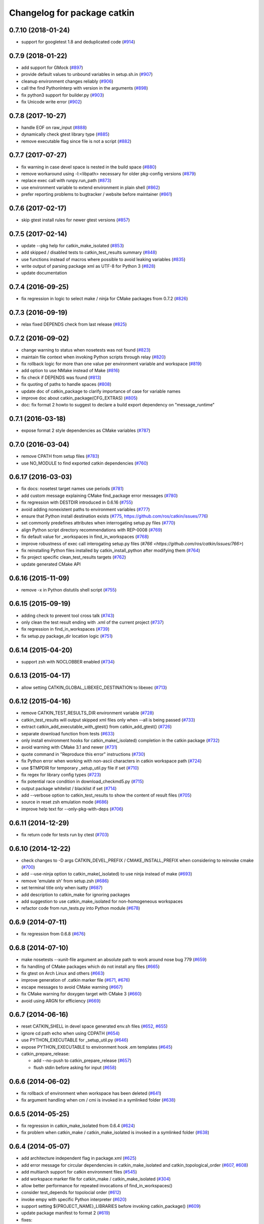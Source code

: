 ^^^^^^^^^^^^^^^^^^^^^^^^^^^^
Changelog for package catkin
^^^^^^^^^^^^^^^^^^^^^^^^^^^^

0.7.10 (2018-01-24)
-------------------
* support for googletest 1.8 and deduplicated code (`#914 <https://github.com/ros/catkin/pull/914>`_)

0.7.9 (2018-01-22)
------------------
* add support for GMock (`#897 <https://github.com/ros/catkin/pull/897>`_)
* provide default values to unbound variables in setup.sh.in (`#907 <https://github.com/ros/catkin/pull/907>`_)
* cleanup environment changes reliably (`#906 <https://github.com/ros/catkin/pull/906>`_)
* call the find PythonInterp with version in the arguments (`#898 <https://github.com/ros/catkin/issues/898>`_)
* fix python3 support for builder.py (`#903 <https://github.com/ros/catkin/pull/903>`_)
* fix Unicode write error (`#902 <https://github.com/ros/catkin/pull/902>`_)

0.7.8 (2017-10-27)
------------------
* handle EOF on raw_input (`#888 <https://github.com/ros/catkin/issues/888>`_)
* dynamically check gtest library type (`#885 <https://github.com/ros/catkin/issues/885>`_)
* remove executable flag since file is not a script (`#882 <https://github.com/ros/catkin/issues/882>`_)

0.7.7 (2017-07-27)
------------------
* fix warning in case devel space is nested in the build space (`#880 <https://github.com/ros/catkin/pull/880>`_)
* remove workaround using -l:<libpath> necessary for older pkg-config versions (`#879 <https://github.com/ros/catkin/issues/879>`_)
* replace exec call with runpy.run_path (`#873 <https://github.com/ros/catkin/issues/873>`_)
* use environment variable to extend environment in plain shell (`#862 <https://github.com/ros/catkin/issues/862>`_)
* prefer reporting problems to bugtracker / website before maintainer (`#861 <https://github.com/ros/catkin/issues/861>`_)

0.7.6 (2017-02-17)
------------------
* skip gtest install rules for newer gtest versions (`#857 <https://github.com/ros/catkin/issues/857>`_)

0.7.5 (2017-02-14)
------------------
* update --pkg help for catkin_make_isolated (`#853 <https://github.com/ros/catkin/issues/853>`_)
* add skipped / disabled tests to catkin_test_results summary (`#848 <https://github.com/ros/catkin/issues/848>`_)
* use functions instead of macros where possible to avoid leaking variables (`#835 <https://github.com/ros/catkin/issues/835>`_)
* write output of parsing package xml as UTF-8 for Python 3 (`#828 <https://github.com/ros/catkin/issues/828>`_)
* update documentation

0.7.4 (2016-09-25)
------------------
* fix regression in logic to select make / ninja for CMake packages from 0.7.2 (`#826 <https://github.com/ros/catkin/issues/826>`_)

0.7.3 (2016-09-19)
------------------
* relax fixed DEPENDS check from last release (`#825 <https://github.com/ros/catkin/issues/825>`_)

0.7.2 (2016-09-02)
------------------
* change warning to status when nosetests was not found (`#823 <https://github.com/ros/catkin/issues/823>`_)
* maintain file context when invoking Python scripts through relay (`#820 <https://github.com/ros/catkin/issues/820>`_)
* fix rollback logic for more than one value per environment variable and workspace (`#819 <https://github.com/ros/catkin/issues/819>`_)
* add option to use NMake instead of Make (`#816 <https://github.com/ros/catkin/pull/816>`_)
* fix check if DEPENDS was found (`#813 <https://github.com/ros/catkin/issues/813>`_)
* fix quoting of paths to handle spaces (`#808 <https://github.com/ros/catkin/issues/808>`_)
* update doc of catkin_package to clarify importance of case for variable names
* improve doc about catkin_package(CFG_EXTRAS) (`#805 <https://github.com/ros/catkin/issues/805>`_)
* doc: fix format 2 howto to suggest to declare a build export dependency on "message_runtime"

0.7.1 (2016-03-18)
------------------
* expose format 2 style dependencies as CMake variables (`#787 <https://github.com/ros/catkin/issues/787>`_)

0.7.0 (2016-03-04)
------------------
* remove CPATH from setup files (`#783 <https://github.com/ros/catkin/issues/783>`_)
* use NO_MODULE to find exported catkin dependencies (`#760 <https://github.com/ros/catkin/issues/760>`_)

0.6.17 (2016-03-03)
-------------------
* fix docs: nosetest target names use periods (`#781 <https://github.com/ros/catkin/issues/781>`_)
* add custom message explaining CMake find_package error messages (`#780 <https://github.com/ros/catkin/issues/780>`_)
* fix regression with DESTDIR introduced in 0.6.16 (`#755 <https://github.com/ros/catkin/issues/755>`_)
* avoid adding nonexistent paths to environment variables (`#777 <https://github.com/ros/catkin/issues/777>`_)
* ensure that Python install destination exists (`#775 <https://github.com/ros/catkin/issues/775>`_, https://github.com/ros/catkin/issues/776)
* set commonly predefines attributes when interrogating setup.py files (`#770 <https://github.com/ros/catkin/issues/770>`_)
* align Python script directory recommendations with REP-0008 (`#769 <https://github.com/ros/catkin/issues/769>`_)
* fix default value for _workspaces in find_in_workspaces (`#768 <https://github.com/ros/catkin/issues/768>`_)
* improve robustness of exec call interogating setup.py files (`#766 <https://github.com/ros/catkin/issues/766>`)
* fix reinstalling Python files installed by catkin_install_python after modifying them (`#764 <https://github.com/ros/catkin/issues/764>`_)
* fix project specific clean_test_results targets (`#762 <https://github.com/ros/catkin/issues/762>`_)
* update generated CMake API

0.6.16 (2015-11-09)
-------------------
* remove -x in Python distutils shell script (`#755 <https://github.com/ros/catkin/issues/755>`_)

0.6.15 (2015-09-19)
-------------------
* adding check to prevent tool cross talk (`#743 <https://github.com/ros/catkin/issues/743>`_)
* only clean the test result ending with .xml of the current project (`#737 <https://github.com/ros/catkin/issues/737>`_)
* fix regression in find_in_workspaces (`#739 <https://github.com/ros/catkin/issues/739>`_)
* fix setup.py package_dir location logic (`#751 <https://github.com/ros/catkin/issues/751>`_)

0.6.14 (2015-04-20)
-------------------
* support zsh with NOCLOBBER enabled (`#734 <https://github.com/ros/catkin/pull/734>`_)

0.6.13 (2015-04-17)
-------------------
* allow setting CATKIN_GLOBAL_LIBEXEC_DESTINATION to libexec (`#713 <https://github.com/ros/catkin/pull/713>`_)

0.6.12 (2015-04-16)
-------------------
* remove CATKIN_TEST_RESULTS_DIR environment variable (`#728 <https://github.com/ros/catkin/issues/728>`_)
* catkin_test_results will output skipped xml files only when --all is being passed (`#733 <https://github.com/ros/catkin/pull/733>`_)
* extract catkin_add_executable_with_gtest() from catkin_add_gtest() (`#726 <https://github.com/ros/catkin/issues/726>`_)
* separate download function from tests (`#633 <https://github.com/ros/catkin/issues/633>`_)
* only install environment hooks for catkin_make(_isolated) completion in the catkin package (`#732 <https://github.com/ros/catkin/issues/732>`_)
* avoid warning with CMake 3.1 and newer (`#731 <https://github.com/ros/catkin/issues/731>`_)
* quote command in "Reproduce this error" instructions (`#730 <https://github.com/ros/catkin/issues/730>`_)
* fix Python error when working with non-ascii characters in catkin workspace path (`#724 <https://github.com/ros/catkin/issues/724>`_)
* use $TMPDIR for temporary _setup_util.py file if set (`#710 <https://github.com/ros/catkin/issues/710>`_)
* fix regex for library config types (`#723 <https://github.com/ros/catkin/issues/723>`_)
* fix potential race condition in download_checkmd5.py (`#715 <https://github.com/ros/catkin/issues/715>`_)
* output package whitelist / blacklist if set (`#714 <https://github.com/ros/catkin/issues/714>`_)
* add --verbose option to catkin_test_results to show the content of result files (`#705 <https://github.com/ros/catkin/issues/705>`_)
* source in reset zsh emulation mode  (`#686 <https://github.com/ros/catkin/issues/686>`_)
* improve help text for --only-pkg-with-deps (`#706 <https://github.com/ros/catkin/issues/706>`_)

0.6.11 (2014-12-29)
-------------------
* fix return code for tests run by ctest (`#703 <https://github.com/ros/catkin/issues/703>`_)

0.6.10 (2014-12-22)
-------------------
* check changes to -D args CATKIN_DEVEL_PREFIX / CMAKE_INSTALL_PREFIX when considering to reinvoke cmake (`#700 <https://github.com/ros/catkin/issues/700>`_)
* add --use-ninja option to catkin_make(_isolated) to use ninja instead of make (`#693 <https://github.com/ros/catkin/issues/693>`_)
* remove 'emulate sh' from setup.zsh (`#686 <https://github.com/ros/catkin/issues/686>`_)
* set terminal title only when isatty (`#687 <https://github.com/ros/catkin/issues/687>`_)
* add description to catkin_make for ignoring packages
* add suggestion to use catkin_make_isolated for non-homogeneous workspaces
* refactor code from run_tests.py into Python module (`#678 <https://github.com/ros/catkin/issues/678>`_)

0.6.9 (2014-07-11)
------------------
* fix regression from 0.6.8 (`#676 <https://github.com/ros/catkin/issues/676>`_)

0.6.8 (2014-07-10)
------------------
* make nosetests --xunit-file argument an absolute path to work around nose bug 779 (`#659 <https://github.com/ros/catkin/issues/659>`_)
* fix handling of CMake packages which do not install any files (`#665 <https://github.com/ros/catkin/issues/665>`_)
* fix gtest on Arch Linux and others (`#663 <https://github.com/ros/catkin/issues/663>`_)
* improve generation of .catkin marker file (`#671 <https://github.com/ros/catkin/issues/671>`_, `#676 <https://github.com/ros/catkin/issues/676>`_)
* escape messages to avoid CMake warning (`#667 <https://github.com/ros/catkin/issues/667>`_)
* fix CMake warning for doxygen target with CMake 3 (`#660 <https://github.com/ros/catkin/issues/660>`_)
* avoid using ARGN for efficiency (`#669 <https://github.com/ros/catkin/issues/669>`_)

0.6.7 (2014-06-16)
------------------
* reset CATKIN_SHELL in devel space generated env.sh files (`#652 <https://github.com/ros/catkin/issues/652>`_, `#655 <https://github.com/ros/catkin/issues/655>`_)
* ignore cd path echo when using CDPATH (`#654 <https://github.com/ros/catkin/issues/654>`_)
* use PYTHON_EXECUTABLE for _setup_util.py (`#646 <https://github.com/ros/catkin/issues/646>`_)
* expose PYTHON_EXECUTABLE to environment hook .em templates (`#645 <https://github.com/ros/catkin/issues/645>`_)
* catkin_prepare_release:

  * add --no-push to catkin_prepare_release (`#657 <https://github.com/ros/catkin/issues/657>`_)
  * flush stdin before asking for input (`#658 <https://github.com/ros/catkin/issues/658>`_)

0.6.6 (2014-06-02)
------------------
* fix rollback of environment when workspace has been deleted (`#641 <https://github.com/ros/catkin/issues/641>`_)
* fix argument handling when cm / cmi is invoked in a symlinked folder (`#638 <https://github.com/ros/catkin/issues/638>`_)

0.6.5 (2014-05-25)
------------------
* fix regression in catkin_make_isolated from 0.6.4 (`#624 <https://github.com//ros/catkin/issues/624>`_)
* fix problem when catkin_make / catkin_make_isolated is invoked in a symlinked folder (`#638 <https://github.com//ros/catkin/issues/638>`_)

0.6.4 (2014-05-07)
------------------
* add architecture independent flag in package.xml (`#625 <https://github.com/ros/catkin/issues/625>`_)
* add error message for circular dependencies in catkin_make_isolated and catkin_topological_order (`#607 <https://github.com/ros/catkin/issues/607>`_, `#608 <https://github.com/ros/catkin/issues/608>`_)
* add multiarch support for catkin environment files (`#545 <https://github.com/ros/catkin/issues/545>`_)
* add workspace marker file for catkin_make / catkin_make_isolated (`#304 <https://github.com/ros/catkin/issues/304>`_)
* allow better performance for repeated invocations of find_in_workspaces()
* consider test_depends for topolocial order (`#612 <https://github.com/ros/catkin/issues/612>`_)
* invoke empy with specific Python interpreter (`#620 <https://github.com/ros/catkin/issues/620>`_)
* support setting ${PROJECT_NAME}_LIBRARIES before invoking catkin_package() (`#609 <https://github.com/ros/catkin/issues/609>`_)
* update package manifest to format 2 (`#619 <https://github.com/ros/catkin/issues/619>`_)
* fixes:

  * fix catkin_find to not return path with '/.' suffix (`#621 <https://github.com/ros/catkin/issues/621>`_)
  * fix python path setting for plain cmake workspaces (`#618 <https://github.com/ros/catkin/issues/618>`_)
  * improve unicode handling (`#615 <https://github.com/ros/catkin/issues/615>`_)
  * replace CMake usage of IMPORTED_IMPLIB with IMPORTED_LOCATION (`#616 <https://github.com/ros/catkin/issues/616>`_)
  * do not call chpwd hooks in setup.zsh (`#613 <https://github.com/ros/catkin/issues/613>`_)
  * set catkin_* variables only when find_package(catkin COMPONENTS ...) (`#629 <https://github.com/ros/catkin/issues/629>`_)

0.6.3 (2014-03-04)
------------------
* allow passing absolute INCLUDE_DIRS via catkin_package() into CMake config file in install space (`#600 <https://github.com/ros/catkin/issues/600>`_, `#601 <https://github.com/ros/catkin/issues/601>`_)
* improve error messages for wrong include dirs

0.6.2 (2014-02-24)
------------------
* use underlay workspaces when calculating topological order (`#590 <https://github.com/ros/catkin/issues/590>`_)
* remove restriction to run unit test single threaded (`#597 <https://github.com/ros/catkin/issues/597>`_)
* support using nosetests with Python3 (`#593 <https://github.com/ros/catkin/issues/593>`_)
* remove invalid symbolic links of workspace level CMakeLists.txt file (`#591 <https://github.com/ros/catkin/issues/591>`_)
* remove debug_message usage from generated pkgConfig.cmake files (`#583 <https://github.com/ros/catkin/issues/583>`_)
* use catkin_install_python() to install Python scripts (`#596 <https://github.com/ros/catkin/issues/596>`_)
* fix unicode error with japanese LANG (`#578 <https://github.com/ros/catkin/issues/578>`_)
* fix gtest include dir when using gtest inside the workspace (`#585 <https://github.com/ros/catkin/issues/585>`_)

0.6.1 (2014-01-29)
------------------
* remove more obsolete files (`#582 <https://github.com/ros/catkin/issues/582>`_)

0.6.0 (2014-01-29)
------------------
* remove deprecated functionality (`#582 <https://github.com/ros/catkin/issues/582>`_)
* remove eigen CMake config files (`#492 <https://github.com/ros/catkin/issues/492>`_)
* fix EXPORTED_TARGETS argument for catkin_package() (`#581 <https://github.com/ros/catkin/issues/581>`_)

0.5.80 (2014-01-27)
-------------------
* fix library deduplication (`#565 <https://github.com/ros/catkin/issues/565>`_)

0.5.79 (2014-01-09)
-------------------
* fix handling of not found imported libraries (`#565 <https://github.com/ros/catkin/issues/565>`_)

0.5.78 (2014-01-07)
-------------------
* add support for py_modules in setup.py (`#399 <https://github.com/ros/catkin/issues/399>`_)
* fix order and deduplication of of catkin_LIBRARIES (`#558 <https://github.com/ros/catkin/issues/558>`_)
* update handling of library deduplication to support build configuration keywords in the whole process (`#565 <https://github.com/ros/catkin/issues/565>`_)
* Python 3 related:

  * python 3 compatibility (`#544 <https://github.com/ros/catkin/issues/544>`_)
  * add option to specify Python version (`#570 <https://github.com/ros/catkin/issues/570>`_)
  * add catkin_install_python function (`#573 <https://github.com/ros/catkin/issues/573>`_)

* catkin_make and catkin_make_isolated:

  * add --only-pkg-with-deps option
  * fix completion for -DCMAKE_BUILD_TYPE and -DCATKIN_ENABLE_TESTING

* catkin_make_isolated:

  * add empty line between packages for better readability
  * update command line doc (`#534 <https://github.com/ros/catkin/issues/534>`_)
  * fix generated setup.sh for plain cmake package when path contains spaces
  * fix to actually build run_depends before the things that depend on them
  * fix check if environment exists with DESTDIR

* update setup scripts to use builtin cd command (`#542 <https://github.com/ros/catkin/issues/542>`_)
* improve docs on system library dependencies (`#552 <https://github.com/ros/catkin/issues/552>`_)
* install scripts under bin via setup.py (`#555 <https://github.com/ros/catkin/issues/555>`_)
* update download script to resume downloads when server supports it (`#559 <https://github.com/ros/catkin/issues/559>`_)
* add error handling when _setup_util.py fails, e.g. due to disk full (`#561 <https://github.com/ros/catkin/issues/561>`_)
* add atomic_configure_file to work support parallel builds better (`#566 <https://github.com/ros/catkin/issues/566>`_)
* update catkin_test_results usage message to mention return code (`#576 <https://github.com/ros/catkin/issues/576>`_)
* prefix invocation of python script with PYTHON_EXECUTABLE (`ros/genpy#23 <https://github.com/ros/genpy/issues/23>`_)
* update toplevel.cmake to use catkin_find_pkg instead of trying a fixed location to find catkin in the workspace
* modify gtest message level to only warn if gtest is not available but a package trys to register a gtest
* update run_tests to work robustly in parallel
* use sys.exit and not just exit
* catkin_prepare_release: undo quoting of commit messages

0.5.77 (2013-10-09)
-------------------
* catkin_prepare_release: show tag name explicitly when using tag prefix (`#528 <https://github.com/ros/catkin/issues/528>`_)

* catkin_make_isolated:

  * separate devel and install build folders for plain cmake packages cleanly without polluting namespace (`#532 <https://github.com/ros/catkin/issues/532>`_)
  * fix build folder naming (regression from 0.5.75)
  * fix setup generation if last package in workspace is plain cmake (`#530 <https://github.com/ros/catkin/issues/530>`_)
  * fix creating missing folder

0.5.76 (2013-10-06)
-------------------
* fix regression in catkin_make from 0.5.75

0.5.75 (2013-10-04)
-------------------
* add --all option to catkin_test_results
* improve svn support in catkin_prepare_release
* keep build folder of plain CMake packages completely isolated between devel and install (`#374 <https://github.com/ros/catkin/issues/374>`_)
* fix handling of spaces in path (`#519 <https://github.com/ros/catkin/issues/519>`_)
* fix generated setup.bash|zsh for isolated devel space (`#520 <https://github.com/ros/catkin/issues/520>`_)
* fix env.sh for plain cmake packages to not define _CATKIN_SETUP_DIR (`#521 <https://github.com/ros/catkin/issues/521>`_)
* fix crash when DESTDIR is specified but install not asked for (`#526 <https://github.com/ros/catkin/issues/526>`_)
* update doc for downloading test data from download.ros.org
* update environment hook doc (`#516 <https://github.com/ros/catkin/issues/516>`_)

0.5.74 (2013-09-18)
-------------------
* support multiple package names for catkin_make --pkg (`#504 <https://github.com/ros/catkin/issues/504>`_)
* improve help message on catkin_make_isolated --from-pkg
* fix include path in generated .pc files to be absolute (`#506 <https://github.com/ros/catkin/issues/506>`_, regression of 0.5.72)
* fix handling DESTDIR in catkin_make_isolated for plain cmake packages (`#499 <https://github.com/ros/catkin/issues/499>`_)
* fix catkin_python_setup to consider actual package names inside setup.py when signaling that an __init__.py file is installed to genmsg/dynamic_reconfigure (`ros/genmsg#34 <https://github.com/ros/genmsg/issues/34>`_)
* fix unsetting temporary variables - especially CATKIN_SETUP_DIR - to not influence next environment (`#505 <https://github.com/ros/catkin/issues/505>`_)

0.5.73 (2013-08-23)
-------------------
* fix include dirs in generated CMake config file when a non-catkin package depends on a catkin package (regression of `#490 <https://github.com/ros/catkin/issues/490>`_)

0.5.72 (2013-08-21)
-------------------
* make catkin packages relocatable (`#490 <https://github.com/ros/catkin/issues/490>`_)

* catkin_prepare_release:

  * add tagging changelog sections (`#489 <https://github.com/ros/catkin/issues/489>`_)
  * add warning when trying to release non-catkin packages (`#478 <https://github.com/ros/catkin/issues/478>`_)
  * add --tag-prefix option (`#447 <https://github.com/ros/catkin/issues/447>`_)

* catkin_make_isolated:

  * support installation with DESTDIR (`#490 <https://github.com/ros/catkin/issues/490>`_)
  * handle missing install target gracefully
  * fix message with command to reproduce (`#496 <https://github.com/ros/catkin/issues/496>`_)

* fix completion for catkin_make(_isolated) for older bash completion (`#485 <https://github.com/ros/catkin/issues/485>`_)
* fix Python3.2 compatibility (`#487 <https://github.com/ros/catkin/issues/487>`_)
* update documentation (`#438 <https://github.com/ros/catkin/issues/438>`_, `#467 <https://github.com/ros/catkin/issues/467>`_, `#495 <https://github.com/ros/catkin/issues/495>`_, `#497 <https://github.com/ros/catkin/issues/497>`_)

0.5.71 (2013-07-20)
-------------------
* catkin_make_isolated: show progress in terminal title bar on Linux and Darwin (`#482 <https://github.com/ros/catkin/issues/482>`_)
* catkin_prepare_release: add warning if package names contain upper case characters (`#473 <https://github.com/ros/catkin/issues/473>`_)
* catkin_make: fix handling of non-ascii characters (`#476 <https://github.com/ros/catkin/issues/476>`_)
* fix dry tests by disabling CTest for dry packages (`#483 <https://github.com/ros/catkin/issues/483>`_)
* update documentation (`#474 <https://github.com/ros/catkin/issues/474>`_)

0.5.70 (2013-07-14)
-------------------
* add warning if versioned dependencies are not fulfilled (`#472 <https://github.com/ros/catkin/issues/472>`_)
* catkin_prepare_release:

  * add checks for local changes in the working copy (`#471 <https://github.com/ros/catkin/issues/471>`_)
  * remove '--push' option in favor of interactive questions
  * improve error message when branch is not tracked (`#463 <https://github.com/ros/catkin/issues/463>`_)
  * colorize output for improved readability

* catkin_make_isolated:

  * suppress traceback when a package fails to build (`#470 <https://github.com/ros/catkin/issues/470>`_)
  * improve output to include 'cd' command to reproduce a failing command more easily

* fix initialization issue with CATKIN_ENABLE_TESTING variable (`#464 <https://github.com/ros/catkin/issues/464>`_)
* find nosetest under different name on QNX (`#461 <https://github.com/ros/catkin/issues/461>`_)
* update documentation (`#438 <https://github.com/ros/catkin/issues/438>`_, `#465 <https://github.com/ros/catkin/issues/465>`_, `#468 <https://github.com/ros/catkin/issues/468>`_)

0.5.69 (2013-07-05)
-------------------
* disable CTest on the farm since it breaks the binarydeb build with the current Debian rules files (`#460 <https://github.com/ros/catkin/issues/460>`_)
* skip generating CATKIN_IGNORE marker file when build space equals source space (`#459 <https://github.com/ros/catkin/issues/459>`_)
* fix warning message if gtest is not found (`#458 <https://github.com/ros/catkin/issues/458>`_)

0.5.68 (2013-07-03)
-------------------
* add option CATKIN_ENABLE_TESTING to configure without tests
* add CTest support for all registered test types: gtest, nosetest, rostest
* add the --from-pkg option to catkin_make_isolated
* catkin_prepare_release:

  * fix if git repo has multiple remotes (`#450 <https://github.com/ros/catkin/issues/450>`_)
  * modify to not change the remote repo by default, add option --push for old behavior (`#451 <https://github.com/ros/catkin/issues/451>`_)

* add 'prefix' to generated pkg-config files (`#444 <https://github.com/ros/catkin/issues/444>`_)
* add dummy target to catkin_EXPORTED_TARGETS if empty (`#453 <https://github.com/ros/catkin/issues/453>`_)
* expose SETUPTOOLS_DEB_LAYOUT as option again (`#418 <https://github.com/ros/catkin/issues/418>`_)
* suppress stacktrace when topologic_order raises within generating CMake files (`#442 <https://github.com/ros/catkin/issues/442>`_)
* fixes:

  * update check in generated pkgConfig.cmake files to work independent of cmake policy CMD0012 (`#452 <https://github.com/ros/catkin/issues/452>`_)
  * fix generating pkg-config files with empty -I directives (`#445 <https://github.com/ros/catkin/issues/445>`_)

* update documentation, especially about testing
* for a complete list of changes see the `commit log for 0.5.68 <https://github.com/ros/catkin/compare/0.5.67...0.5.68>`_

0.5.67 (2013-06-18)
-------------------
* fix --build and --directory auto completion for catkin_make(_isolated) (`#325 <https://github.com/ros/catkin/issues/325>`_)
* fix catkin_make(_isolated) auto completion on older versions of bash on OS X (`#325 <https://github.com/ros/catkin/issues/325>`_)
* add how-to documentation
* for a complete list of changes see the `commit log for 0.5.67 <https://github.com/ros/catkin/compare/0.5.66...0.5.67>`_

0.5.66 (2013-06-06)
-------------------
* add new CMake function catkin_download_test_data, mark download_test_data as deprecated (`#426 <https://github.com/ros/catkin/issues/426>`_, `#431 <https://github.com/ros/catkin/issues/431>`_)
* catkin_make and catkin_make_isolated:

  * add bash autocompletion (`#325 <https://github.com/ros/catkin/issues/325>`_)
  * allow passing MAKEFLAGS (`#402 <https://github.com/ros/catkin/issues/402>`_)

* catkin_make_isolated:

  * allow building empty workspace (`#423 <https://github.com/ros/catkin/issues/423>`_, `#425 <https://github.com/ros/catkin/issues/425>`_)
  * add --catkin-make-args which enables calling 'catkin_make_isolated run_tests' (`#414 <https://github.com/ros/catkin/issues/414>`_)

* catkin_prepare_release:

  * execute the commands rather than printing them (`#417 <https://github.com/ros/catkin/issues/417>`_)
  * warn about missing changelog files
  * validate metapackages (`#404 <https://github.com/ros/catkin/issues/404>`_)

* auto detect former SETUPTOOLS_DEB_LAYOUT (`#418 <https://github.com/ros/catkin/issues/418>`_)
* fixes:

  * fix error using sys.stdout.encoding without checking existance
  * remove linker flag -lrt for Android (`#430 <https://github.com/ros/catkin/issues/430>`_)
  * fix resetting IFS shell variable when it was unset before (`#427 <https://github.com/ros/catkin/issues/427>`_)
  * ensure to only return unique source paths from a workspace marker file (`#424 <https://github.com/ros/catkin/issues/424>`_)
  * catkin_make_isolated:

    * fix chaining of plain cmake packages (`#422 <https://github.com/ros/catkin/issues/422>`_)
    * fix --install error for non-catkin packages (`#411 <https://github.com/ros/catkin/issues/411>`_)
    * only try to remove Makefile if it exists (`#420 <https://github.com/ros/catkin/issues/420>`_, regression from 0.5.64)
    * fix detection of python paths for plain cmake packages

* update documentation:

  * update API doc of several CMake functions and macros
  * add generated CMake API to appear in the wiki (`#384 <https://github.com/ros/catkin/issues/384>`_)

* add and install LICENSE file (`#398 <https://github.com/ros/catkin/issues/398>`_)
* for a complete list of changes see the `commit log for 0.5.66 <https://github.com/ros/catkin/compare/0.5.65...0.5.66>`_

0.5.65 (2013-03-21)
-------------------
* remove including workspace.cmake if it exists, use -C and/or -DCMAKE_USER_MAKE_RULES_OVERRIDE instead (`#377 <https://github.com/ros/catkin/issues/377>`_)
* change catkin_test_results return code based on failing tests (`#392 <https://github.com/ros/catkin/issues/392>`_)
* apply CATKIN_BUILD_BINARY_PACKAGE for catkin (`#395 <https://github.com/ros/catkin/issues/395>`_)
* modify extra file handling to make the generated code relocatable (`#369 <https://github.com/ros/catkin/issues/369>`_)
* various improvements and fixes for Windows (`#388 <https://github.com/ros/catkin/issues/388>`_, `#390 <https://github.com/ros/catkin/issues/390>`_, `#391 <https://github.com/ros/catkin/issues/391>`_, `#393 <https://github.com/ros/catkin/issues/393>`_, `ros-infrastructure/catkin_pkg#35 <https://github.com/ros-infrastructure/catkin_pkg/issues/35>`_)
* fixes:

  * fix --force-cmake for catkin_make_isolation (regression from 0.5.64)
  * fix catkin_package_version and catkin_prepare_release when no packages are found (`#387 <https://github.com/ros/catkin/issues/387>`_)
  * fix catkin_prepare_release bumping wrong part of the version (`#386 <https://github.com/ros/catkin/issues/386>`_)
  * handle dependencies that are imported libraries (`#378 <https://github.com/ros/catkin/issues/378>`_)

* for a complete list of changes see the `commit log for 0.5.65 <https://github.com/ros/catkin/compare/0.5.64...0.5.65>`_

0.5.64 (2013-03-08)
-------------------
* disable env.sh without args (`#370 <https://github.com/ros/catkin/issues/370>`_)
* add --bump to catkin_prepare_release
* add EXPORTED_TARGETS to catkin_package() for cross-package target dependencies (`#368 <https://github.com/ros/catkin/issues/368>`_)
* enable cfg extras with absolute path and devel/install space specific
* enable additional cfg extra files via project specific global variable
* allow overriding CATKIN_TEST_RESULTS_DIR via cmake argument (`#365 <https://github.com/ros/catkin/issues/365>`_)
* add options to skip generation of cmake config and pkg-config files (`#360 <https://github.com/ros/catkin/issues/360>`_)
* catkin_make and catkin_make_isolated:

  * add --(c)make-args options to pass arbitrary arguments (`#376 <https://github.com/ros/catkin/issues/376>`_)

* catkin_make:

  * enable to build individual package (`#348 <https://github.com/ros/catkin/issues/348>`_)
  * enable to build metapackages without CMakeLists.txt (`#349 <https://github.com/ros/catkin/issues/349>`_)
  * add colorization of several error messages

* catkin_make_isolated:

  * requires metapackages to have a CMakeLists.txt (`#349 <https://github.com/ros/catkin/issues/349>`_)
  * force cmake for plain cmake packages when --install is toggled (`#374 <https://github.com/ros/catkin/issues/374>`_)
  * switched default output from quiet to verbose (`#331 <https://github.com/ros/catkin/issues/331>`_)
  * print full stacktrace to better diagnose internal problems (`#373 <https://github.com/ros/catkin/issues/373>`_)

* various improvements and fixes for Windows (`#276 <https://github.com/ros/catkin/issues/276>`_, `#351 <https://github.com/ros/catkin/issues/351>`_, `#358 <https://github.com/ros/catkin/issues/358>`_, `#359 <https://github.com/ros/catkin/issues/359>`_)
* fixes:

  * catkin_make and catkin_make_isolated:

    * ignore install space and any subspaces when searching packages (`#361 <https://github.com/ros/catkin/issues/361>`_)

  * catkin_make_isolated:

    * ensure that install space exists before trying to create a env.sh file for cmake projects (`#340 <https://github.com/ros/catkin/issues/340>`_)
    * fix generated env.sh file if first package is plain cmake (`#340 <https://github.com/ros/catkin/issues/340>`_)
    * remove old Makefile when cmake fails

  * fix sourcing some environment hooks multiple times
  * fix handling spaces in folder names (`ros/catkin#375 <https://github.com/ros/catkin/issues/375>`_)
  * fix usage of ROS_PARALLEL_JOBS (`#335 <https://github.com/ros/catkin/issues/335>`_)
  * prefix all temp variable in setup.sh (i.e. to not collide in zsh) (`#338 <https://github.com/ros/catkin/issues/338>`_)
  * setup.sh: check that temp file was created successfully, call rm command instead of potential alias (`#343 <https://github.com/ros/catkin/issues/343>`_)

* update documentation:

  * update doc on CFG_EXTRAS (`#353 <https://github.com/ros/catkin/issues/353>`_)
  * general catkin docs (`#357 <https://github.com/ros/catkin/issues/357>`_)

* for a complete list of changes see the `commit log for 0.5.64 <https://github.com/ros/catkin/compare/0.5.63...0.5.64>`_

0.5.63 (2013-01-24)
-------------------
* add sanity check to catkin_make that no CMakeLists.txt exists in the base path (`#328 <https://github.com/ros/catkin/issues/328>`_)
* catkin_make and catkin_make_isolated:

  * add -lN besides -jN (`#326 <https://github.com/ros/catkin/issues/326>`_)
  * support inverted color scheme (`#323 <https://github.com/ros/catkin/issues/323>`_)

* catkin_make_isolated:

  * allow building individual packages (`#322 <https://github.com/ros/catkin/issues/322>`_)
  * add support for -D options (`#306 <https://github.com/ros/catkin/issues/306>`_)
  * generate setup.sh file (`#327 <https://github.com/ros/catkin/issues/327>`_)
  * print instructions how to reproduce errors in case a command returns non-zero return code

* fixes:

  * readd old _setup_util.py to not break environment of workspaces built with 0.5.58 or older (`#329 <https://github.com/ros/catkin/issues/329>`_)
  * fix sourcing environment hooks
  * improve several error messages in case of problems (`#318 <https://github.com/ros/catkin/issues/318>`_, `#320 <https://github.com/ros/catkin/issues/320>`_)

* for a complete list of changes see the `commit log for 0.5.63 <https://github.com/ros/catkin/compare/0.5.62...0.5.63>`_

0.5.62 (2013-01-17)
-------------------
* fixes:

  * add check to catkin_make to force cmake when cmake-specific arguments change
  * force cmake on workspace changes in catkin_make_isolated (`#315 <https://github.com/ros/catkin/issues/315>`_)
  * source environment hooks for all workspace in correct order (`#316 <https://github.com/ros/catkin/issues/316>`_)
  * fix PYTHON_PACKAGES_DIR and SETUPTOOLS_ARG_EXTRA to be up-to-date when passing -DSETUPTOOLS_DEB_LAYOUT=.. (`#314 <https://github.com/ros/catkin/issues/314>`_)

* for a complete list of changes see the `commit log for 0.5.62 <https://github.com/ros/catkin/compare/0.5.61...0.5.62>`_

0.5.61 (2013-01-16)
-------------------
* yet another workaround for pkg-config handling static libraries (`#300 <https://github.com/ros/catkin/issues/300>`_)
* for a complete list of changes see the `commit log for 0.5.61 <https://github.com/ros/catkin/compare/0.5.60...0.5.61>`_

0.5.60 (2013-01-15)
-------------------
* work around for pkg-config reordering libs with no -l prefix (`#300 <https://github.com/ros/catkin/issues/300>`_)
* fix colorizing of unicode text in catkin_make and catkin_make_isolated (`#310 <https://github.com/ros/catkin/issues/310>`_)
* for a complete list of changes see the `commit log for 0.5.60 <https://github.com/ros/catkin/compare/0.5.59...0.5.60>`_

0.5.59 (2013-01-13)
-------------------
* improve performance to source setup.sh for nested workspaces (`#289 <https://github.com/ros/catkin/issues/289>`_)
* remove obsolete BUILD variables and find_package(ROS)
* improve error message when command execution or colorization fails (`#298 <https://github.com/ros/catkin/issues/298>`_)
* catkin_make keeps track of previously build packages and forces cmake on changes (`#290 <https://github.com/ros/catkin/issues/290>`_)
* fix pkg-config for absolute libraries (`#300 <https://github.com/ros/catkin/issues/300>`_)
* fix catkin_toplogical_order (`#299 <https://github.com/ros/catkin/issues/299>`_)
* make plain cmake install to devel when --install not present (`#302 <https://github.com/ros/catkin/issues/302>`_)
* fix creating test_results folder before trying to use it when running tests
* for a complete list of changes see the `commit log for 0.5.59 <https://github.com/ros/catkin/compare/0.5.58...0.5.59>`_

0.5.58 (2012-12-21)
-------------------
* first public release for Groovy
